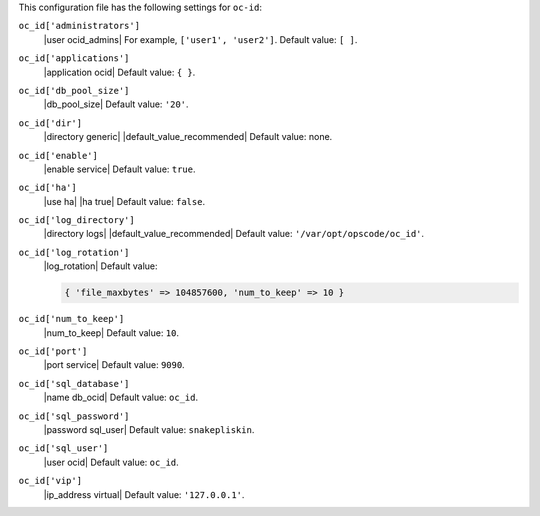 .. The contents of this file may be included in multiple topics (using the includes directive).
.. The contents of this file should be modified in a way that preserves its ability to appear in multiple topics.


This configuration file has the following settings for ``oc-id``:

``oc_id['administrators']``
   |user ocid_admins| For example, ``['user1', 'user2']``. Default value: ``[ ]``.

``oc_id['applications']``
   |application ocid| Default value: ``{ }``. 

   .. include:: ../../step_config/step_config_ocid_application_hash.rst

``oc_id['db_pool_size']``
   |db_pool_size| Default value: ``'20'``.

``oc_id['dir']``
   |directory generic| |default_value_recommended| Default value: none.

``oc_id['enable']``
   |enable service| Default value: ``true``.

``oc_id['ha']``
   |use ha| |ha true| Default value: ``false``.

``oc_id['log_directory']``
   |directory logs| |default_value_recommended| Default value: ``'/var/opt/opscode/oc_id'``.

``oc_id['log_rotation']``
   |log_rotation| Default value:

   .. code-block:: ruby

      { 'file_maxbytes' => 104857600, 'num_to_keep' => 10 }

``oc_id['num_to_keep']``
   |num_to_keep| Default value: ``10``.

``oc_id['port']``
   |port service| Default value: ``9090``.

``oc_id['sql_database']``
   |name db_ocid| Default value: ``oc_id``.

``oc_id['sql_password']``
   |password sql_user| Default value: ``snakepliskin``.

``oc_id['sql_user']``
   |user ocid| Default value: ``oc_id``.

``oc_id['vip']``
   |ip_address virtual| Default value: ``'127.0.0.1'``.
